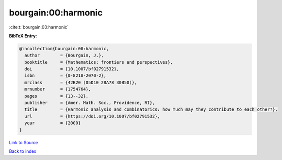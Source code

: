 bourgain:00:harmonic
====================

:cite:t:`bourgain:00:harmonic`

**BibTeX Entry:**

.. code-block:: bibtex

   @incollection{bourgain:00:harmonic,
     author        = {Bourgain, J.},
     booktitle     = {Mathematics: frontiers and perspectives},
     doi           = {10.1007/bf02791532},
     isbn          = {0-8218-2070-2},
     mrclass       = {42B20 (05D10 28A78 30B50)},
     mrnumber      = {1754764},
     pages         = {13--32},
     publisher     = {Amer. Math. Soc., Providence, RI},
     title         = {Harmonic analysis and combinatorics: how much may they contribute to each other?},
     url           = {https://doi.org/10.1007/bf02791532},
     year          = {2000}
   }

`Link to Source <https://doi.org/10.1007/bf02791532},>`_


`Back to index <../By-Cite-Keys.html>`_
